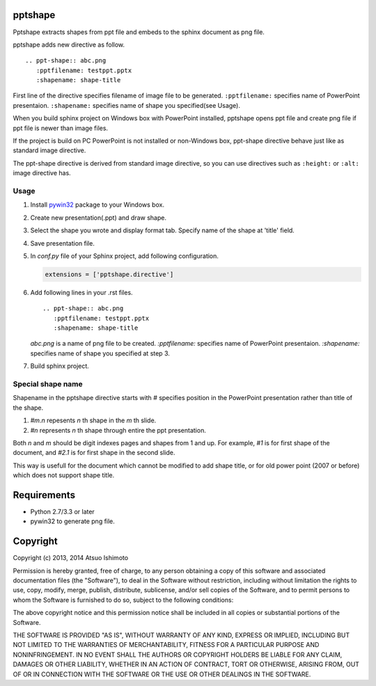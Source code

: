 pptshape
============================

Pptshape extracts shapes from ppt file and embeds to the sphinx document as png file.

pptshape adds new directive as follow.

::

   .. ppt-shape:: abc.png
      :pptfilename: testppt.pptx
      :shapename: shape-title

First line of the directive specifies filename of image file to be generated. ``:pptfilename:`` specifies 
name of PowerPoint presentaion. ``:shapename:`` specifies name of shape you specified(see Usage).

When you build sphinx project on Windows box with PowerPoint installed, pptshape opens ppt file 
and create png file if ppt file is newer than image files.

If the project is build on PC PowerPoint is not installed or non-Windows box, ppt-shape directive 
behave just like as standard image directive.

The ppt-shape directive is derived from standard image directive, so you can use directives such as 
``:height:`` or ``:alt:`` image directive has.


Usage
--------------------

1. Install `pywin32 <http://sourceforge.net/projects/pywin32/>`_ package to your Windows box.

2. Create new presentation(.ppt) and draw shape.

3. Select the shape you wrote and display format tab. Specify name of the shape at 'title' field.

4. Save presentation file.

5. In `conf.py` file of your Sphinx project, add following configuration.

   .. code-block:: python

      extensions = ['pptshape.directive']

6. Add following lines in your .rst files.

   ::

      .. ppt-shape:: abc.png
         :pptfilename: testppt.pptx
         :shapename: shape-title


   `abc.png` is a name of png file to be created. `:pptfilename:` specifies name of PowerPoint presentaion. `:shapename:` specifies name of shape you specified at step 3.

7. Build sphinx project.


Special shape name
------------------

Shapename in the pptshape directive starts with `#` specifies
position in the PowerPoint presentation rather than title of the shape.

1. `#m.n` repesents `n` th shape in the `m` th slide.

2. `#n` represents `n` th shape through entire the ppt presentation.

Both `n` and `m` should be digit indexes pages and shapes from 1 and up.
For example, `#1` is for first shape of the document,
and `#2.1` is for first shape in the second slide.

This way is usefull for the document which cannot be modified to add
shape title, or for old power point (2007 or before) which does not
support shape title.


Requirements
============

* Python 2.7/3.3 or later

* pywin32 to generate png file.

Copyright 
=========================

Copyright (c) 2013, 2014 Atsuo Ishimoto

Permission is hereby granted, free of charge, to any person obtaining a copy
of this software and associated documentation files (the "Software"), to deal
in the Software without restriction, including without limitation the rights
to use, copy, modify, merge, publish, distribute, sublicense, and/or sell
copies of the Software, and to permit persons to whom the Software is
furnished to do so, subject to the following conditions:

The above copyright notice and this permission notice shall be included in
all copies or substantial portions of the Software.

THE SOFTWARE IS PROVIDED "AS IS", WITHOUT WARRANTY OF ANY KIND, EXPRESS OR
IMPLIED, INCLUDING BUT NOT LIMITED TO THE WARRANTIES OF MERCHANTABILITY,
FITNESS FOR A PARTICULAR PURPOSE AND NONINFRINGEMENT. IN NO EVENT SHALL THE
AUTHORS OR COPYRIGHT HOLDERS BE LIABLE FOR ANY CLAIM, DAMAGES OR OTHER
LIABILITY, WHETHER IN AN ACTION OF CONTRACT, TORT OR OTHERWISE, ARISING FROM,
OUT OF OR IN CONNECTION WITH THE SOFTWARE OR THE USE OR OTHER DEALINGS IN
THE SOFTWARE.
